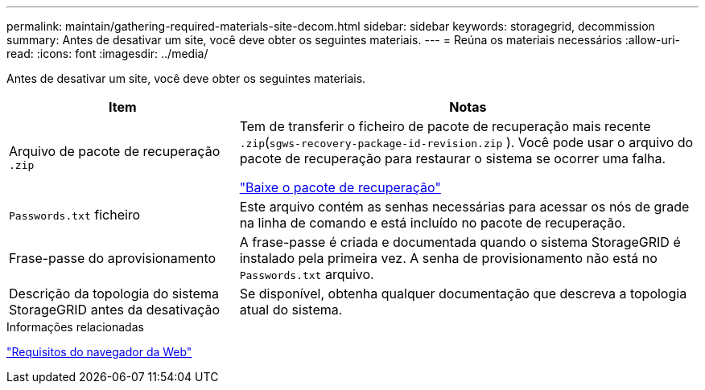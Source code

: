 ---
permalink: maintain/gathering-required-materials-site-decom.html 
sidebar: sidebar 
keywords: storagegrid, decommission 
summary: Antes de desativar um site, você deve obter os seguintes materiais. 
---
= Reúna os materiais necessários
:allow-uri-read: 
:icons: font
:imagesdir: ../media/


[role="lead"]
Antes de desativar um site, você deve obter os seguintes materiais.

[cols="1a,2a"]
|===
| Item | Notas 


 a| 
Arquivo de pacote de recuperação `.zip`
 a| 
Tem de transferir o ficheiro de pacote de recuperação mais recente `.zip`(`sgws-recovery-package-id-revision.zip` ). Você pode usar o arquivo do pacote de recuperação para restaurar o sistema se ocorrer uma falha.

link:downloading-recovery-package.html["Baixe o pacote de recuperação"]



 a| 
`Passwords.txt` ficheiro
 a| 
Este arquivo contém as senhas necessárias para acessar os nós de grade na linha de comando e está incluído no pacote de recuperação.



 a| 
Frase-passe do aprovisionamento
 a| 
A frase-passe é criada e documentada quando o sistema StorageGRID é instalado pela primeira vez. A senha de provisionamento não está no `Passwords.txt` arquivo.



 a| 
Descrição da topologia do sistema StorageGRID antes da desativação
 a| 
Se disponível, obtenha qualquer documentação que descreva a topologia atual do sistema.

|===
.Informações relacionadas
link:../admin/web-browser-requirements.html["Requisitos do navegador da Web"]
